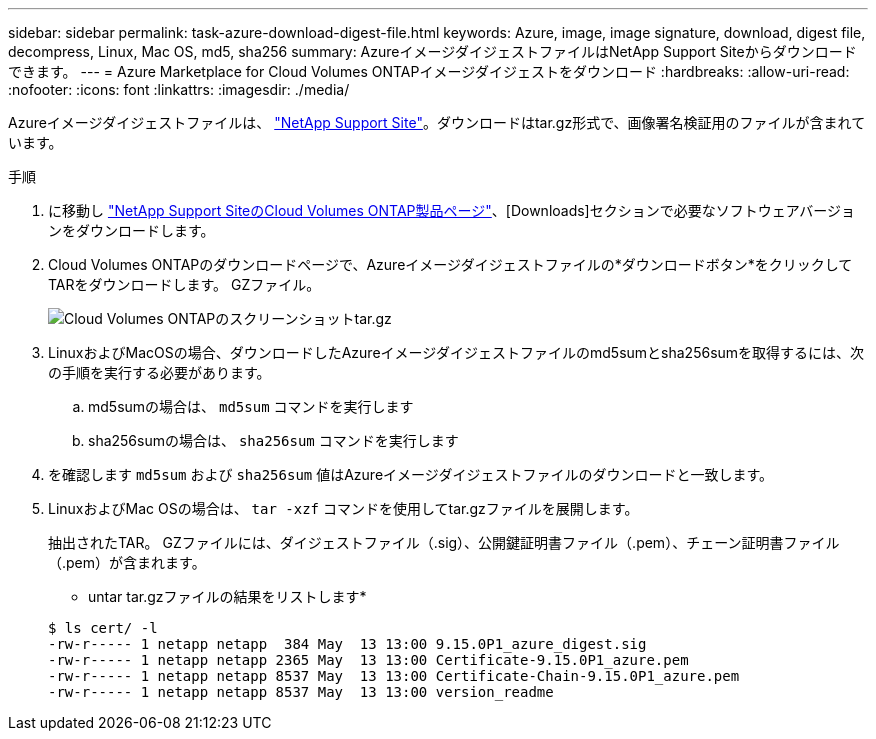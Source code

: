 ---
sidebar: sidebar 
permalink: task-azure-download-digest-file.html 
keywords: Azure, image, image signature, download, digest file, decompress, Linux, Mac OS, md5, sha256 
summary: AzureイメージダイジェストファイルはNetApp Support Siteからダウンロードできます。 
---
= Azure Marketplace for Cloud Volumes ONTAPイメージダイジェストをダウンロード
:hardbreaks:
:allow-uri-read: 
:nofooter: 
:icons: font
:linkattrs: 
:imagesdir: ./media/


[role="lead"]
Azureイメージダイジェストファイルは、 https://mysupport.netapp.com/site/["NetApp Support Site"^]。ダウンロードはtar.gz形式で、画像署名検証用のファイルが含まれています。

.手順
. に移動し https://mysupport.netapp.com/site/products/all/details/cloud-volumes-ontap/guideme-tab["NetApp Support SiteのCloud Volumes ONTAP製品ページ"^]、[Downloads]セクションで必要なソフトウェアバージョンをダウンロードします。
. Cloud Volumes ONTAPのダウンロードページで、Azureイメージダイジェストファイルの*ダウンロードボタン*をクリックしてTARをダウンロードします。 GZファイル。
+
image::screenshot_cloud_volumes_ontap_tar.gz.png[Cloud Volumes ONTAPのスクリーンショットtar.gz]

. LinuxおよびMacOSの場合、ダウンロードしたAzureイメージダイジェストファイルのmd5sumとsha256sumを取得するには、次の手順を実行する必要があります。
+
.. md5sumの場合は、 `md5sum` コマンドを実行します
.. sha256sumの場合は、 `sha256sum` コマンドを実行します


. を確認します `md5sum` および `sha256sum` 値はAzureイメージダイジェストファイルのダウンロードと一致します。
. LinuxおよびMac OSの場合は、 `tar -xzf` コマンドを使用してtar.gzファイルを展開します。
+
抽出されたTAR。 GZファイルには、ダイジェストファイル（.sig）、公開鍵証明書ファイル（.pem）、チェーン証明書ファイル（.pem）が含まれます。

+
* untar tar.gzファイルの結果をリストします*

+
[listing]
----
$ ls cert/ -l
-rw-r----- 1 netapp netapp  384 May  13 13:00 9.15.0P1_azure_digest.sig
-rw-r----- 1 netapp netapp 2365 May  13 13:00 Certificate-9.15.0P1_azure.pem
-rw-r----- 1 netapp netapp 8537 May  13 13:00 Certificate-Chain-9.15.0P1_azure.pem
-rw-r----- 1 netapp netapp 8537 May  13 13:00 version_readme
----

